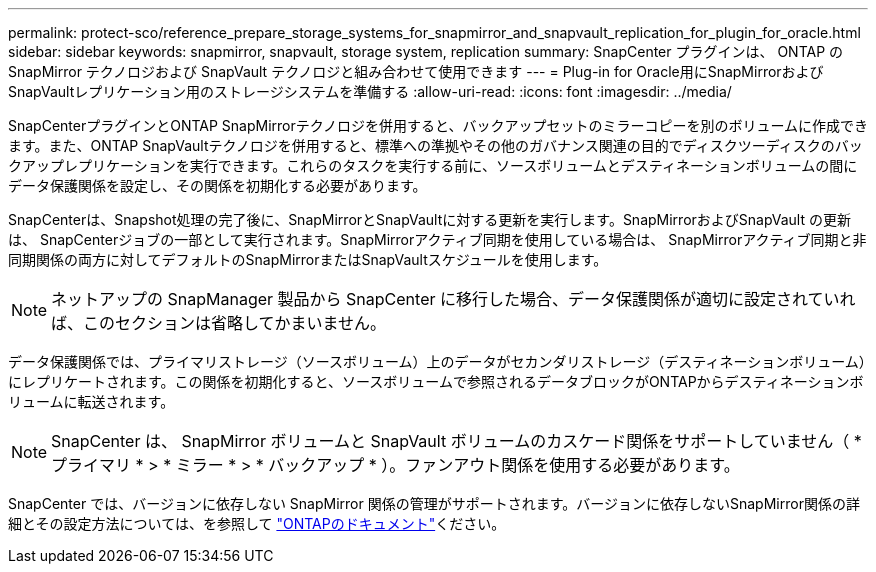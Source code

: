 ---
permalink: protect-sco/reference_prepare_storage_systems_for_snapmirror_and_snapvault_replication_for_plugin_for_oracle.html 
sidebar: sidebar 
keywords: snapmirror, snapvault, storage system, replication 
summary: SnapCenter プラグインは、 ONTAP の SnapMirror テクノロジおよび SnapVault テクノロジと組み合わせて使用できます 
---
= Plug-in for Oracle用にSnapMirrorおよびSnapVaultレプリケーション用のストレージシステムを準備する
:allow-uri-read: 
:icons: font
:imagesdir: ../media/


[role="lead"]
SnapCenterプラグインとONTAP SnapMirrorテクノロジを併用すると、バックアップセットのミラーコピーを別のボリュームに作成できます。また、ONTAP SnapVaultテクノロジを併用すると、標準への準拠やその他のガバナンス関連の目的でディスクツーディスクのバックアップレプリケーションを実行できます。これらのタスクを実行する前に、ソースボリュームとデスティネーションボリュームの間にデータ保護関係を設定し、その関係を初期化する必要があります。

SnapCenterは、Snapshot処理の完了後に、SnapMirrorとSnapVaultに対する更新を実行します。SnapMirrorおよびSnapVault の更新は、 SnapCenterジョブの一部として実行されます。SnapMirrorアクティブ同期を使用している場合は、 SnapMirrorアクティブ同期と非同期関係の両方に対してデフォルトのSnapMirrorまたはSnapVaultスケジュールを使用します。


NOTE: ネットアップの SnapManager 製品から SnapCenter に移行した場合、データ保護関係が適切に設定されていれば、このセクションは省略してかまいません。

データ保護関係では、プライマリストレージ（ソースボリューム）上のデータがセカンダリストレージ（デスティネーションボリューム）にレプリケートされます。この関係を初期化すると、ソースボリュームで参照されるデータブロックがONTAPからデスティネーションボリュームに転送されます。


NOTE: SnapCenter は、 SnapMirror ボリュームと SnapVault ボリュームのカスケード関係をサポートしていません（ * プライマリ * > * ミラー * > * バックアップ * ）。ファンアウト関係を使用する必要があります。

SnapCenter では、バージョンに依存しない SnapMirror 関係の管理がサポートされます。バージョンに依存しないSnapMirror関係の詳細とその設定方法については、を参照して http://docs.netapp.com/ontap-9/index.jsp?topic=%2Fcom.netapp.doc.ic-base%2Fresources%2Fhome.html["ONTAPのドキュメント"^]ください。
